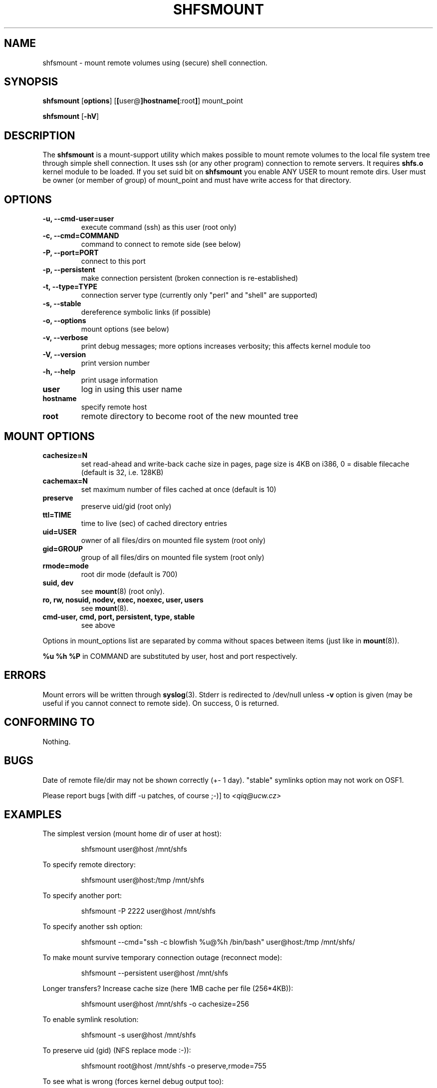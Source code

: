 .\" Process this file with
.\" groff -man -Tascii foo.8
.TH SHFSMOUNT 8 "2004 Mar 17" "shfsmount" "SHFS Manual"
.SH NAME
shfsmount \- mount remote volumes using (secure) shell connection.
.SH SYNOPSIS
.B shfsmount
.RB [ options ]
.RB [ [ user@ ]hostname[ :root ] ]
.RB mount_point
.sp
.B shfsmount
.RB [ \-hV ]
.sp
.SH DESCRIPTION
The
.B shfsmount
is a mount-support utility which makes possible to mount remote volumes to the 
local file system tree through simple shell connection. 
It uses ssh (or any other program) connection to remote servers. It requires
.B shfs.o
kernel module to be loaded. If you set suid bit on 
.B shfsmount
you enable ANY USER to mount remote dirs. User must be owner
(or member of group) of mount_point and must have write access
for that directory.
.LP
.SH OPTIONS
.TP
.B \-u, \-\-cmd\-user=user
execute command (ssh) as this user (root only)
.TP
.B \-c, \-\-cmd=COMMAND
command to connect to remote side (see below)
.TP
.B \-P, \-\-port=PORT
connect to this port
.TP
.B \-p, \-\-persistent
make connection persistent (broken connection is re-established)
.TP
.B \-t, \-\-type=TYPE
connection server type (currently only "perl" and "shell" are supported)
.TP
.B \-s, \-\-stable
dereference symbolic links (if possible)
.TP
.B \-o, \-\-options
mount options (see below)
.TP
.B \-v, \-\-verbose
print debug messages; more options increases verbosity; this affects
kernel module too
.TP
.B \-V, \-\-version
print version number
.TP
.B \-h, \-\-help
print usage information
.TP
.B user
log in using this user name
.TP
.B hostname
specify remote host
.TP
.B root
remote directory to become root of the new mounted tree
.SH "MOUNT OPTIONS"
.TP
.B cachesize=N
set read-ahead and write-back cache size in pages, page size 
is 4KB on i386, 0 = disable filecache (default is 32, i.e. 128KB)
.TP
.B cachemax=N
set maximum number of files cached at once (default is 10)
.TP
.B preserve
preserve uid/gid (root only)
.TP
.B ttl=TIME
time to live (sec) of cached directory entries
.TP
.B uid=USER
owner of all files/dirs on mounted file system (root only)
.TP
.B gid=GROUP
group of all files/dirs on mounted file system (root only)
.TP
.B rmode=mode
root dir mode (default is 700)
.TP
.B suid, dev
see
.BR mount (8) 
(root only).
.TP
.B ro, rw, nosuid, nodev, exec, noexec, user, users
see
.BR mount (8).
.TP
.B cmd-user, cmd, port, persistent, type, stable
see above
.sp
.RE
Options in mount_options list are separated by comma without spaces between 
items (just like in
.BR mount (8)).
.sp
.RE
.B %u %h %P
in COMMAND are substituted by user, host and port respectively.
.IP
.SH ERRORS
Mount errors will be written through
.BR syslog "(3)."
Stderr is redirected to /dev/null unless 
.B \-v 
option is given (may be useful if you cannot connect to remote side).
On success, 0 is returned.
.SH "CONFORMING TO"
Nothing. 
.SH BUGS
.sp 2
Date of remote file/dir may not be shown correctly (+- 1 day).
"stable" symlinks option may not work on OSF1.
.sp 1
Please report bugs [with diff -u patches, of course ;-)] to 
.I <qiq@ucw.cz>
.SH "EXAMPLES"
The simplest version (mount home dir of user at host):
.IP
	shfsmount user@host /mnt/shfs
.PP
To specify remote directory:
.IP
	shfsmount user@host:/tmp /mnt/shfs
.PP
To specify another port:
.IP
	shfsmount -P 2222 user@host /mnt/shfs
.PP
To specify another ssh option:
.IP
	shfsmount --cmd="ssh -c blowfish %u@%h /bin/bash" user@host:/tmp /mnt/shfs/
.PP
To make mount survive temporary connection outage (reconnect mode):
.IP
	shfsmount --persistent user@host /mnt/shfs
.PP
Longer transfers? Increase cache size (here 1MB cache per file (256*4KB)):
.IP
	shfsmount user@host /mnt/shfs -o cachesize=256
.PP
To enable symlink resolution:
.IP
	shfsmount -s user@host /mnt/shfs
.PP
To preserve uid (gid) (NFS replace mode :-)):
.IP
	shfsmount root@host /mnt/shfs -o preserve,rmode=755
.PP
To see what is wrong (forces kernel debug output too):
.IP
	shfsmount -vvv user@host /mnt/shfs
.PP
.SH "SEE ALSO"
.BR shfsumount (8)\
,
.BR mount (8)\
,
.BR ssh (1)
.SH "AUTHOR"
.nf
Zemljanka core team (Johanka, Dan, Qiq)
.I Miroslav Spousta <qiq@ucw.cz>
.fi
